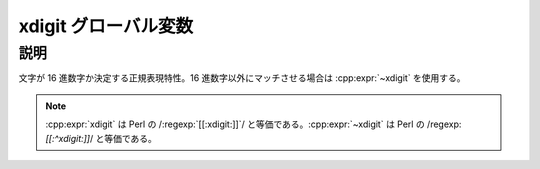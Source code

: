 xdigit グローバル変数
=====================

.. cpp:var:: unspecified xdigit

   区切り文字にマッチする。


説明
----

文字が 16 進数字か決定する正規表現特性。16 進数字以外にマッチさせる場合は :cpp:expr:`~xdigit` を使用する。

.. note:: :cpp:expr:`xdigit` は Perl の /:regexp:`[[:xdigit:]]`/ と等価である。:cpp:expr:`~xdigit` は Perl の /regexp:`[[:^xdigit:]]`/ と等価である。
